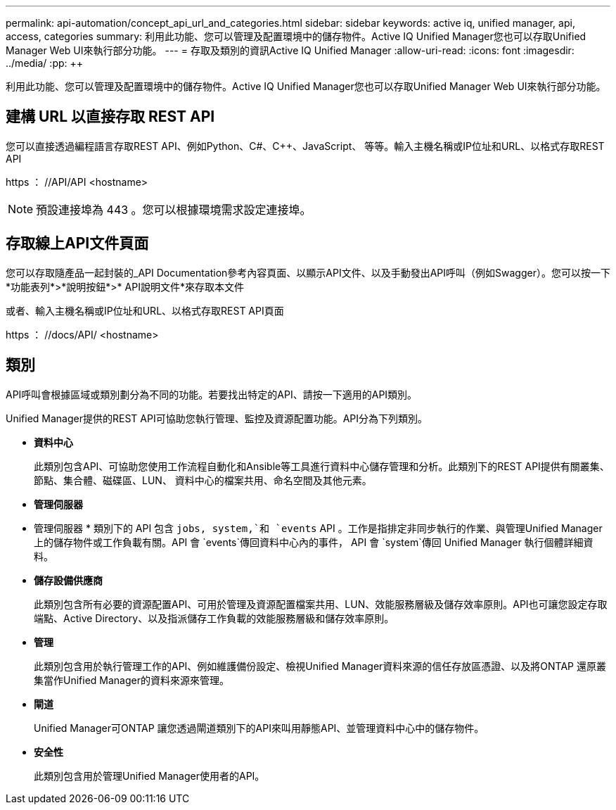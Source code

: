 ---
permalink: api-automation/concept_api_url_and_categories.html 
sidebar: sidebar 
keywords: active iq, unified manager, api, access, categories 
summary: 利用此功能、您可以管理及配置環境中的儲存物件。Active IQ Unified Manager您也可以存取Unified Manager Web UI來執行部分功能。 
---
= 存取及類別的資訊Active IQ Unified Manager
:allow-uri-read: 
:icons: font
:imagesdir: ../media/
:pp: &#43;&#43;


[role="lead"]
利用此功能、您可以管理及配置環境中的儲存物件。Active IQ Unified Manager您也可以存取Unified Manager Web UI來執行部分功能。



== 建構 URL 以直接存取 REST API

您可以直接透過編程語言存取REST API、例如Python、C#、C{pp}、JavaScript、 等等。輸入主機名稱或IP位址和URL、以格式存取REST API

+https ： //API/API+ <hostname>

[NOTE]
====
預設連接埠為 443 。您可以根據環境需求設定連接埠。

====


== 存取線上API文件頁面

您可以存取隨產品一起封裝的_API Documentation參考內容頁面、以顯示API文件、以及手動發出API呼叫（例如Swagger）。您可以按一下*功能表列*>*說明按鈕*>* API說明文件*來存取本文件

或者、輸入主機名稱或IP位址和URL、以格式存取REST API頁面

+https ： //docs/API/+ <hostname>



== 類別

API呼叫會根據區域或類別劃分為不同的功能。若要找出特定的API、請按一下適用的API類別。

Unified Manager提供的REST API可協助您執行管理、監控及資源配置功能。API分為下列類別。

* *資料中心*
+
此類別包含API、可協助您使用工作流程自動化和Ansible等工具進行資料中心儲存管理和分析。此類別下的REST API提供有關叢集、節點、集合體、磁碟區、LUN、 資料中心的檔案共用、命名空間及其他元素。

* *管理伺服器*
+
* 管理伺服器 * 類別下的 API 包含 `jobs, system,`和 `events` API 。工作是指排定非同步執行的作業、與管理Unified Manager上的儲存物件或工作負載有關。API 會 `events`傳回資料中心內的事件， API 會 `system`傳回 Unified Manager 執行個體詳細資料。

* *儲存設備供應商*
+
此類別包含所有必要的資源配置API、可用於管理及資源配置檔案共用、LUN、效能服務層級及儲存效率原則。API也可讓您設定存取端點、Active Directory、以及指派儲存工作負載的效能服務層級和儲存效率原則。

* *管理*
+
此類別包含用於執行管理工作的API、例如維護備份設定、檢視Unified Manager資料來源的信任存放區憑證、以及將ONTAP 還原叢集當作Unified Manager的資料來源來管理。

* *閘道*
+
Unified Manager可ONTAP 讓您透過閘道類別下的API來叫用靜態API、並管理資料中心中的儲存物件。

* *安全性*
+
此類別包含用於管理Unified Manager使用者的API。


